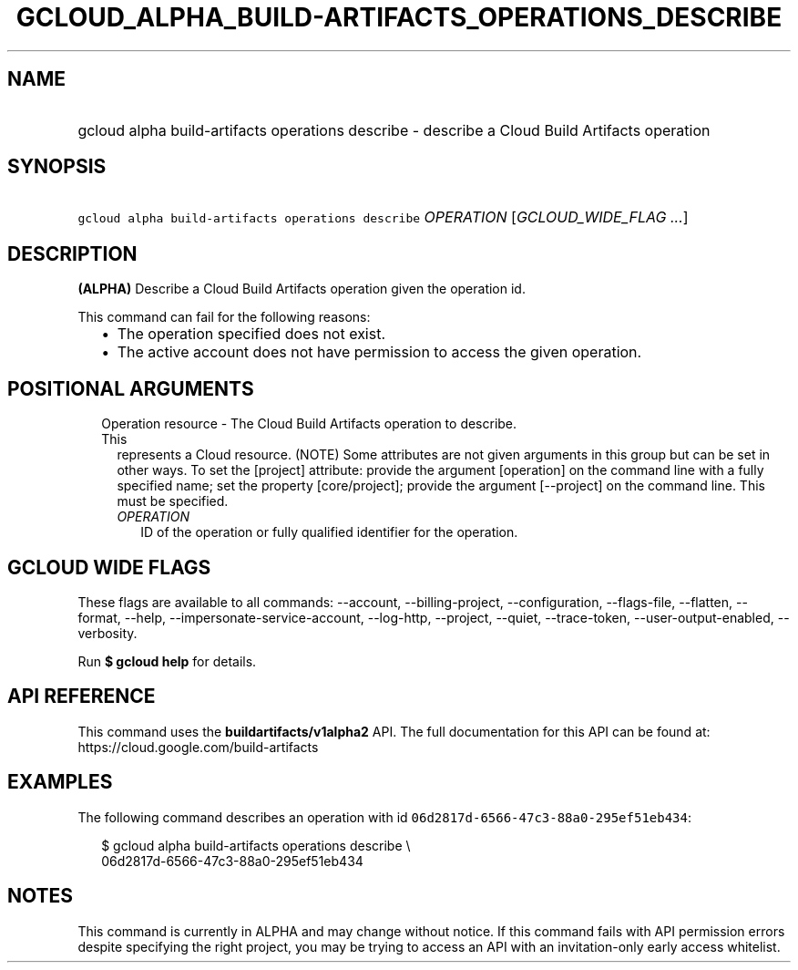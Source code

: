 
.TH "GCLOUD_ALPHA_BUILD\-ARTIFACTS_OPERATIONS_DESCRIBE" 1



.SH "NAME"
.HP
gcloud alpha build\-artifacts operations describe \- describe a Cloud Build Artifacts operation



.SH "SYNOPSIS"
.HP
\f5gcloud alpha build\-artifacts operations describe\fR \fIOPERATION\fR [\fIGCLOUD_WIDE_FLAG\ ...\fR]



.SH "DESCRIPTION"

\fB(ALPHA)\fR Describe a Cloud Build Artifacts operation given the operation id.

This command can fail for the following reasons:
.RS 2m
.IP "\(bu" 2m
The operation specified does not exist.
.IP "\(bu" 2m
The active account does not have permission to access the given operation.
.RE
.sp



.SH "POSITIONAL ARGUMENTS"

.RS 2m
.TP 2m

Operation resource \- The Cloud Build Artifacts operation to describe. This
represents a Cloud resource. (NOTE) Some attributes are not given arguments in
this group but can be set in other ways. To set the [project] attribute: provide
the argument [operation] on the command line with a fully specified name; set
the property [core/project]; provide the argument [\-\-project] on the command
line. This must be specified.

.RS 2m
.TP 2m
\fIOPERATION\fR
ID of the operation or fully qualified identifier for the operation.


.RE
.RE
.sp

.SH "GCLOUD WIDE FLAGS"

These flags are available to all commands: \-\-account, \-\-billing\-project,
\-\-configuration, \-\-flags\-file, \-\-flatten, \-\-format, \-\-help,
\-\-impersonate\-service\-account, \-\-log\-http, \-\-project, \-\-quiet,
\-\-trace\-token, \-\-user\-output\-enabled, \-\-verbosity.

Run \fB$ gcloud help\fR for details.



.SH "API REFERENCE"

This command uses the \fBbuildartifacts/v1alpha2\fR API. The full documentation
for this API can be found at: https://cloud.google.com/build\-artifacts



.SH "EXAMPLES"

The following command describes an operation with id
\f506d2817d\-6566\-47c3\-88a0\-295ef51eb434\fR:

.RS 2m
$ gcloud alpha build\-artifacts operations describe \e
    06d2817d\-6566\-47c3\-88a0\-295ef51eb434
.RE



.SH "NOTES"

This command is currently in ALPHA and may change without notice. If this
command fails with API permission errors despite specifying the right project,
you may be trying to access an API with an invitation\-only early access
whitelist.

